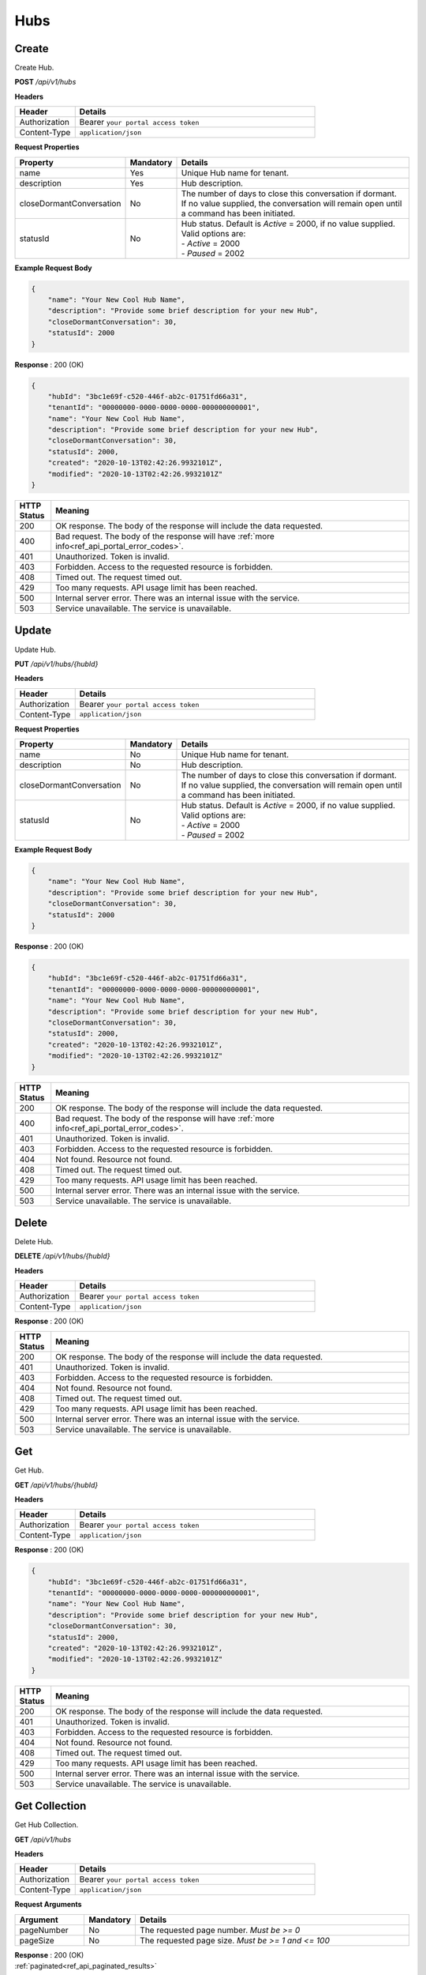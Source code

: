 .. role:: underline
    :class: underline

Hubs
^^^^

Create
******

Create Hub.

**POST** */api/v1/hubs*

**Headers**

.. list-table::
   :widths: 15 60
   :header-rows: 1

   * - Header     
     - Details
   * - Authorization
     - Bearer ``your portal access token``
   * - Content-Type
     - ``application/json``

**Request Properties**

.. list-table::
   :widths: 15 10 60
   :header-rows: 1

   * - Property     
     - Mandatory
     - Details
   * - name
     - Yes
     - Unique Hub name for tenant.
   * - description       
     - Yes
     - Hub description.
   * - closeDormantConversation       
     - No
     - | The number of days to close this conversation if dormant.
       | If no value supplied, the conversation will remain open until
       | a command has been initiated.
   * - statusId
     - No
     - | Hub status. Default is *Active* = 2000, if no value supplied.
       | Valid options are:        
       | -  *Active* = 2000
       | -  *Paused* = 2002

**Example Request Body**

.. code-block:: JSON

    {
        "name": "Your New Cool Hub Name",
        "description": "Provide some brief description for your new Hub",
        "closeDormantConversation": 30,
        "statusId": 2000
    }

**Response** : 200 (OK)

.. code-block:: JSON

    {
        "hubId": "3bc1e69f-c520-446f-ab2c-01751fd66a31",
        "tenantId": "00000000-0000-0000-0000-000000000001",
        "name": "Your New Cool Hub Name",
        "description": "Provide some brief description for your new Hub",        
        "closeDormantConversation": 30,
        "statusId": 2000,
        "created": "2020-10-13T02:42:26.9932101Z",
        "modified": "2020-10-13T02:42:26.9932101Z"
    }

.. list-table::
    :widths: 5 50
    :header-rows: 1   

    * - HTTP Status
      - Meaning
    * - 200
      - OK response. The body of the response will include the data requested.
    * - 400
      - Bad request. The body of the response will have :ref:`more info<ref_api_portal_error_codes>`.
    * - 401
      - Unauthorized. Token is invalid.
    * - 403
      - Forbidden. Access to the requested resource is forbidden.
    * - 408
      - Timed out. The request timed out.
    * - 429
      - Too many requests. API usage limit has been reached.
    * - 500
      - Internal server error. There was an internal issue with the service.
    * - 503
      - Service unavailable. The service is unavailable.


Update
******

Update Hub.

**PUT** */api/v1/hubs/{hubId}*

**Headers**

.. list-table::
   :widths: 15 60
   :header-rows: 1

   * - Header     
     - Details
   * - Authorization
     - Bearer ``your portal access token``
   * - Content-Type
     - ``application/json``

**Request Properties**

.. list-table::
   :widths: 15 10 60
   :header-rows: 1

   * - Property     
     - Mandatory
     - Details
   * - name
     - No
     - Unique Hub name for tenant.
   * - description       
     - No
     - Hub description.
   * - closeDormantConversation       
     - No
     - | The number of days to close this conversation if dormant.
       | If no value supplied, the conversation will remain open until
       | a command has been initiated.
   * - statusId
     - No
     - | Hub status. Default is *Active* = 2000, if no value supplied.
       | Valid options are:        
       | -  *Active* = 2000
       | -  *Paused* = 2002

**Example Request Body**

.. code-block:: JSON

    {
        "name": "Your New Cool Hub Name",
        "description": "Provide some brief description for your new Hub",
        "closeDormantConversation": 30,
        "statusId": 2000
    }

**Response** : 200 (OK)

.. code-block:: JSON

    {
        "hubId": "3bc1e69f-c520-446f-ab2c-01751fd66a31",
        "tenantId": "00000000-0000-0000-0000-000000000001",
        "name": "Your New Cool Hub Name",
        "description": "Provide some brief description for your new Hub",        
        "closeDormantConversation": 30,
        "statusId": 2000,
        "created": "2020-10-13T02:42:26.9932101Z",
        "modified": "2020-10-13T02:42:26.9932101Z"
    }

.. list-table::
    :widths: 5 50
    :header-rows: 1   

    * - HTTP Status
      - Meaning
    * - 200
      - OK response. The body of the response will include the data requested.
    * - 400
      - Bad request. The body of the response will have :ref:`more info<ref_api_portal_error_codes>`.
    * - 401
      - Unauthorized. Token is invalid.
    * - 403
      - Forbidden. Access to the requested resource is forbidden.
    * - 404
      - Not found. Resource not found.
    * - 408
      - Timed out. The request timed out.
    * - 429
      - Too many requests. API usage limit has been reached.
    * - 500
      - Internal server error. There was an internal issue with the service.
    * - 503
      - Service unavailable. The service is unavailable.

Delete
******

Delete Hub.

**DELETE** */api/v1/hubs/{hubId}*

**Headers**

.. list-table::
   :widths: 15 60
   :header-rows: 1

   * - Header     
     - Details
   * - Authorization
     - Bearer ``your portal access token``
   * - Content-Type
     - ``application/json``

**Response** : 200 (OK)

.. list-table::
    :widths: 5 50
    :header-rows: 1   

    * - HTTP Status
      - Meaning
    * - 200
      - OK response. The body of the response will include the data requested.
    * - 401
      - Unauthorized. Token is invalid.
    * - 403
      - Forbidden. Access to the requested resource is forbidden.
    * - 404
      - Not found. Resource not found.
    * - 408
      - Timed out. The request timed out.
    * - 429
      - Too many requests. API usage limit has been reached.
    * - 500
      - Internal server error. There was an internal issue with the service.
    * - 503
      - Service unavailable. The service is unavailable.

Get
***

Get Hub.

**GET** */api/v1/hubs/{hubId}*

**Headers**

.. list-table::
   :widths: 15 60
   :header-rows: 1

   * - Header     
     - Details
   * - Authorization
     - Bearer ``your portal access token``
   * - Content-Type
     - ``application/json``

**Response** : 200 (OK)

.. code-block:: JSON

    {
        "hubId": "3bc1e69f-c520-446f-ab2c-01751fd66a31",
        "tenantId": "00000000-0000-0000-0000-000000000001",
        "name": "Your New Cool Hub Name",
        "description": "Provide some brief description for your new Hub",        
        "closeDormantConversation": 30,
        "statusId": 2000,
        "created": "2020-10-13T02:42:26.9932101Z",
        "modified": "2020-10-13T02:42:26.9932101Z"
    }

.. list-table::
    :widths: 5 50
    :header-rows: 1   

    * - HTTP Status
      - Meaning
    * - 200
      - OK response. The body of the response will include the data requested.
    * - 401
      - Unauthorized. Token is invalid.
    * - 403
      - Forbidden. Access to the requested resource is forbidden.
    * - 404
      - Not found. Resource not found.
    * - 408
      - Timed out. The request timed out.
    * - 429
      - Too many requests. API usage limit has been reached.
    * - 500
      - Internal server error. There was an internal issue with the service.
    * - 503
      - Service unavailable. The service is unavailable.


Get Collection
**************

Get Hub Collection.

**GET** */api/v1/hubs*

**Headers**

.. list-table::
   :widths: 15 60
   :header-rows: 1

   * - Header     
     - Details
   * - Authorization
     - Bearer ``your portal access token``
   * - Content-Type
     - ``application/json``

**Request Arguments**

.. list-table::
   :widths: 15 10 60
   :header-rows: 1

   * - Argument     
     - Mandatory
     - Details
   * - pageNumber
     - No
     - The requested page number. *Must be >= 0*
   * - pageSize
     - No
     - The requested page size. *Must be >= 1 and <= 100*

| **Response** : 200 (OK) 
| :ref:`paginated<ref_api_paginated_results>`

.. code-block:: JSON

  {
        "pageNumber": 0,
        "pageSize": 50,
        "total": 2,
        "results": [
            {
                "hubId": "00000000-0000-0000-0000-0000000000a2",
                "tenantId": "00000000-0000-0000-0000-000000000001",
                "name": "Dev Hub 1",
                "description": "Dev Hub 1 (Websocket)",
                "statusId": 2000
            },
            {
                "hubId": "00000000-0000-0000-0000-0000000000a3",
                "tenantId": "00000000-0000-0000-0000-000000000001",
                "name": "Hubster Demo (blank)",
                "description": "Hubster Demo mainly used for Videos",
                "statusId": 2000
            }
        ]
    }

.. list-table::
    :widths: 5 50
    :header-rows: 1   

    * - HTTP Status
      - Meaning
    * - 200
      - OK response. The body of the response will include the data requested.
    * - 400
      - Bad request. The body of the response will have :ref:`more info<ref_api_portal_error_codes>`.
    * - 401
      - Unauthorized. Token is invalid.
    * - 403
      - Forbidden. Access to the requested resource is forbidden.
    * - 408
      - Timed out. The request timed out.
    * - 429
      - Too many requests. API usage limit has been reached.
    * - 500
      - Internal server error. There was an internal issue with the service.
    * - 503
      - Service unavailable. The service is unavailable.
